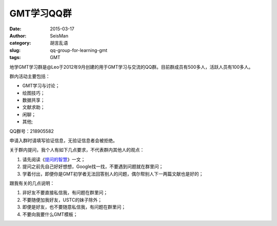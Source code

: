 GMT学习QQ群
###########

:date: 2015-03-17
:author: SeisMan
:category: 胡言乱语
:slug: qq-group-for-learning-gmt
:tags: GMT

地学GMT学习群是@Leo于2012年9月创建的用于GMT学习与交流的QQ群。目前群成员有500多人，活跃人员有100多人。

群内活动主要包括：

- GMT学习与讨论；
- 绘图技巧；
- 数据共享；
- 文献求助；
- 闲聊；
- 其他;

QQ群号：218905582

申请入群时请填写验证信息，无验证信息者会被拒绝。

关于群内提问，我个人有如下几点要求，不代表群内其他人的观点：

#. 请先阅读《\ `提问的智慧 <http://www.beiww.com/doc/oss/smart-questions.html>`_\ 》一文；
#. 提问之前先自己好好想想，Google找一找，不要遇到问题就在群里问；
#. 学着付出，即便你是GMT初学者无法回答别人的问题，偶尔帮别人下一两篇文献也是好的；

跟我有关的几点说明：

#. 非好友不要直接私信我，有问题在群里问；
#. 不要随便加我好友，USTC的妹子除外；
#. 即便是好友，也不要随意私信我，有问题在群里问；
#. 不要向我要什么GMT模板；
